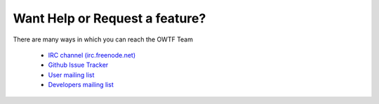 Want Help or Request a feature?
===============================

There are many ways in which you can reach the OWTF Team

    * `IRC channel (irc.freenode.net) <http://webchat.freenode.net/?randomnick=1&channels=%23owtf&prompt=1&uio=MTE9MjM20f>`_
    * `Github Issue Tracker <https://github.com/owtf/owtf/issues>`_
    * `User mailing list <https://lists.owasp.org/mailman/listinfo/owasp_owtf>`_
    * `Developers mailing list <https://lists.owasp.org/mailman/listinfo/owasp_owtf_developers>`_
